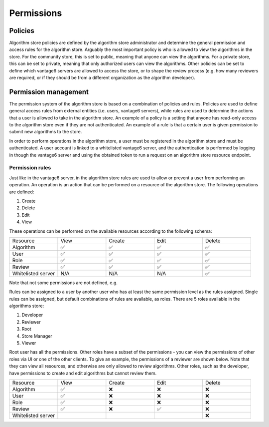 Permissions
-----------

Policies
~~~~~~~~

Algorithm store policies are defined by the algorithm store administrator and determine
the general permission and access rules for the algorithm store. Arguably the most
important policy is who is allowed to view the algorithms in the store. For the
community store, this is set to public, meaning that anyone can view the algorithms. For
a private store, this can be set to private, meaning that only authorized users can
view the algorithms. Other policies can be set to define which vantage6 servers are
allowed to access the store, or to shape the review process (e.g. how many reviewers
are required, or if they should be from a different organization as the algorithm
developer).

Permission management
~~~~~~~~~~~~~~~~~~~~~

The permission system of the algorithm store is based on a combination of policies and rules.
Policies are used to define general access rules from external entities (i.e. users, vantage6 servers),
while rules are used to determine the actions that a user is allowed to take in the algorithm store.
An example of a policy is a setting that anyone has read-only access to the algorithm store
even if they are not authenticated. An example of a rule is that a certain user is given permission
to submit new algorithms to the store.

In order to perform operations in the algorithm store, a user must be registered in the
algorithm store and must be authenticated.
A user account is linked to a whitelisted vantage6 server, and the authentication is performed
by logging in though the vantage6 server and using the obtained token to run a request on
an algorithm store resource endpoint.

Permission rules
^^^^^^^^^^^^^^^^

Just like in the vantage6 server, in the algorithm store rules are used to allow
or prevent a user from performing an operation.
An operation is an action that can be performed on a resource of the algorithm store.
The following operations are defined:

#. Create
#. Delete
#. Edit
#. View

These operations can be performed on the available resources according to the following schema:

.. list-table::
   :name: rules-algo-store
   :widths: 20 20 20 20 20

   * - Resource
     - View
     - Create
     - Edit
     - Delete
   * - Algorithm
     - ✅
     - ✅
     - ✅
     - ✅
   * - User
     - ✅
     - ✅
     - ✅
     - ✅
   * - Role
     - ✅
     - ✅
     - ✅
     - ✅
   * - Review
     - ✅
     - ✅
     - ✅
     - ✅
   * - Whitelisted server
     - N/A
     - N/A
     - N/A
     - ✅

Note that not some permissions are not defined, e.g.

Rules can be assigned to a user by another user who has at least the same permission level
as the rules assigned. Single rules can be assigned, but default combinations of rules are available,
as roles. There are 5 roles available in the algorithms store:

#. Developer
#. Reviewer
#. Root
#. Store Manager
#. Viewer

Root user has all the permissions. Other roles have a subset of the permissions - you
can view the permissions of other roles via UI or one of the other clients. To give an
example, the permissions of a reviewer are shown below. Note that they can view all
resources, and otherwise are only allowed to review algorithms. Other roles, such as
the developer, have permissions to create and edit algorithms but cannot review them.

.. list-table::
   :name: rules-algo-store-reviewer
   :widths: 20 20 20 20 20

   * - Resource
     - View
     - Create
     - Edit
     - Delete
   * - Algorithm
     - ✅
     - ❌
     - ❌
     - ❌
   * - User
     - ✅
     - ❌
     - ❌
     - ❌
   * - Role
     - ✅
     - ❌
     - ❌
     - ❌
   * - Review
     - ✅
     - ❌
     - ✅
     - ❌
   * - Whitelisted server
     -
     -
     -
     - ❌